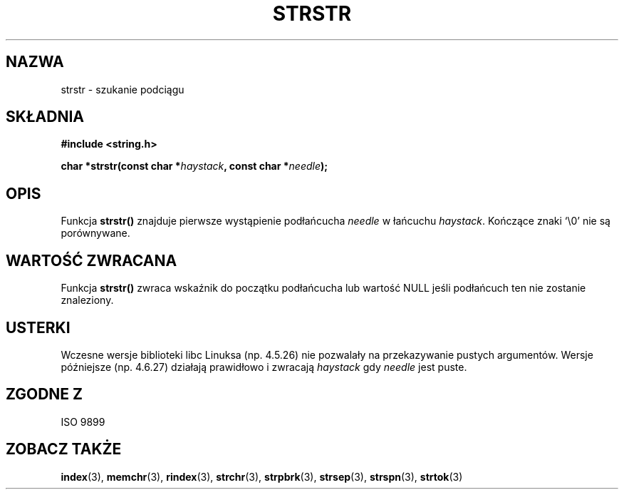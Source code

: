 .\" Translation (c) 1999 Paweł Wilk <siewca@dione.ids.pl>
.\" {PTM/PW/0.1/16-06-1999/"lokalizowanie podłańcucha"}
.\" Aktualizacja do man-pages 1.53 - A. Krzysztofowicz <ankry@mif.pg.gda.pl>
.\" --------
.\" Copyright 1993 David Metcalfe (david@prism.demon.co.uk)
.\"
.\" Permission is granted to make and distribute verbatim copies of this
.\" manual provided the copyright notice and this permission notice are
.\" preserved on all copies.
.\"
.\" Permission is granted to copy and distribute modified versions of this
.\" manual under the conditions for verbatim copying, provided that the
.\" entire resulting derived work is distributed under the terms of a
.\" permission notice identical to this one
.\" 
.\" Since the Linux kernel and libraries are constantly changing, this
.\" manual page may be incorrect or out-of-date.  The author(s) assume no
.\" responsibility for errors or omissions, or for damages resulting from
.\" the use of the information contained herein.  The author(s) may not
.\" have taken the same level of care in the production of this manual,
.\" which is licensed free of charge, as they might when working
.\" professionally.
.\" 
.\" Formatted or processed versions of this manual, if unaccompanied by
.\" the source, must acknowledge the copyright and authors of this work.
.\"
.\" References consulted:
.\"     Linux libc source code
.\"     Lewine's _POSIX Programmer's Guide_ (O'Reilly & Associates, 1991)
.\"     386BSD man pages
.\" Modified Sat Jul 24 17:56:43 1993 by Rik Faith (faith@cs.unc.edu)
.\" Added history, aeb, 980113.
.\" --------
.TH STRSTR 3 1993-04-12 "GNU" "Linux Programmer's Manual"
.SH NAZWA
strstr \- szukanie podciągu
.SH SKŁADNIA
.nf
.B #include <string.h>
.sp
.BI "char *strstr(const char *" haystack ", const char *" needle );
.fi
.SH OPIS
Funkcja \fBstrstr()\fP znajduje pierwsze wystąpienie podłańcucha
\fIneedle\fP w łańcuchu \fIhaystack\fP.  Kończące znaki `\\0' nie są
porównywane.
.SH "WARTOŚĆ ZWRACANA"
Funkcja \fBstrstr()\fP zwraca wskaźnik do początku podłańcucha lub wartość
NULL jeśli podłańcuch ten nie zostanie znaleziony.
.SH USTERKI
Wczesne wersje biblioteki libc Linuksa (np. 4.5.26) nie pozwalały na 
przekazywanie pustych argumentów. Wersje późniejsze (np. 4.6.27) 
działają prawidłowo i zwracają \fIhaystack\fP gdy \fIneedle\fP jest puste.
.SH "ZGODNE Z"
ISO 9899
.SH "ZOBACZ TAKŻE"
.BR index (3),
.BR memchr (3),
.BR rindex (3),
.BR strchr (3),
.BR strpbrk (3),
.BR strsep (3),
.BR strspn (3),
.BR strtok (3)
